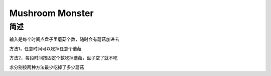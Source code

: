 ================
Mushroom Monster
================

简述
====

输入是每个时间点盘子里蘑菇个数，随时会有蘑菇加进去

方法1，任意时间可以吃掉任意个蘑菇

方法2，每段时间按固定个数吃掉蘑菇，盘子空了就不吃

求分别按两种方法最少吃掉了多少蘑菇
